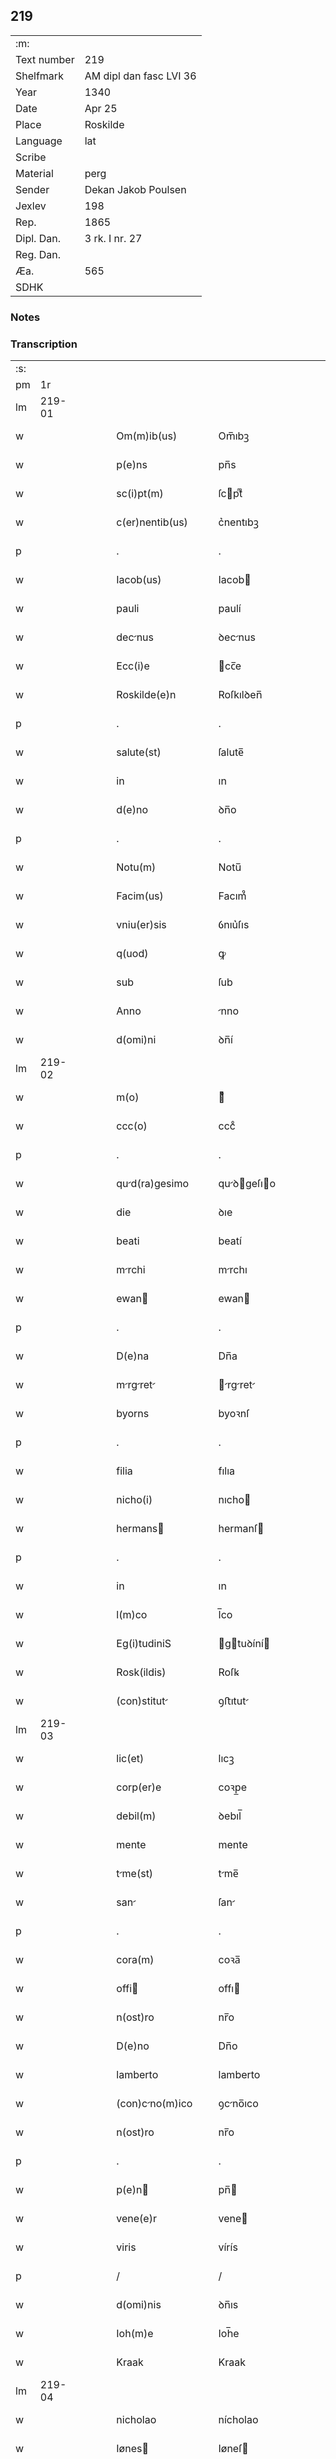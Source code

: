 ** 219
| :m:         |                         |
| Text number | 219                     |
| Shelfmark   | AM dipl dan fasc LVI 36 |
| Year        | 1340                    |
| Date        | Apr 25                  |
| Place       | Roskilde                |
| Language    | lat                     |
| Scribe      |                         |
| Material    | perg                    |
| Sender      | Dekan Jakob Poulsen     |
| Jexlev      | 198                     |
| Rep.        | 1865                    |
| Dipl. Dan.  | 3 rk. I nr. 27          |
| Reg. Dan.   |                         |
| Æa.         | 565                     |
| SDHK        |                         |

*** Notes


*** Transcription
| :s: |        |   |   |   |   |                      |              |   |   |   |   |     |   |   |   |        |
| pm  |     1r |   |   |   |   |                      |              |   |   |   |   |     |   |   |   |        |
| lm  | 219-01 |   |   |   |   |                      |              |   |   |   |   |     |   |   |   |        |
| w   |        |   |   |   |   | Om(m)ib(us)          | Om̅ıbꝫ        |   |   |   |   | lat |   |   |   | 219-01 |
| w   |        |   |   |   |   | p(e)ns               | pn̅s          |   |   |   |   | lat |   |   |   | 219-01 |
| w   |        |   |   |   |   | sc(i)pt(m)           | ſcptͫ        |   |   |   |   | lat |   |   |   | 219-01 |
| w   |        |   |   |   |   | c(er)nentib(us)      | c͛nentıbꝫ     |   |   |   |   | lat |   |   |   | 219-01 |
| p   |        |   |   |   |   | .                    | .            |   |   |   |   | lat |   |   |   | 219-01 |
| w   |        |   |   |   |   | Iacob(us)            | Iacob       |   |   |   |   | lat |   |   |   | 219-01 |
| w   |        |   |   |   |   | pauli                | paulí        |   |   |   |   | lat |   |   |   | 219-01 |
| w   |        |   |   |   |   | decnus              | ꝺecnus      |   |   |   |   | lat |   |   |   | 219-01 |
| w   |        |   |   |   |   | Ecc(i)e              | cc̅e         |   |   |   |   | lat |   |   |   | 219-01 |
| w   |        |   |   |   |   | Roskilde(e)n         | Roſkılꝺen̅    |   |   |   |   | lat |   |   |   | 219-01 |
| p   |        |   |   |   |   | .                    | .            |   |   |   |   | lat |   |   |   | 219-01 |
| w   |        |   |   |   |   | salute(st)           | ſalute̅       |   |   |   |   | lat |   |   |   | 219-01 |
| w   |        |   |   |   |   | in                   | ın           |   |   |   |   | lat |   |   |   | 219-01 |
| w   |        |   |   |   |   | d(e)no               | ꝺn̅o          |   |   |   |   | lat |   |   |   | 219-01 |
| p   |        |   |   |   |   | .                    | .            |   |   |   |   | lat |   |   |   | 219-01 |
| w   |        |   |   |   |   | Notu(m)              | Notu̅         |   |   |   |   | lat |   |   |   | 219-01 |
| w   |        |   |   |   |   | Facim(us)            | Facım᷒        |   |   |   |   | lat |   |   |   | 219-01 |
| w   |        |   |   |   |   | vniu(er)sis          | ỽnıu͛ſıs      |   |   |   |   | lat |   |   |   | 219-01 |
| w   |        |   |   |   |   | q(uod)               | ꝙ            |   |   |   |   | lat |   |   |   | 219-01 |
| w   |        |   |   |   |   | sub                  | ſub          |   |   |   |   | lat |   |   |   | 219-01 |
| w   |        |   |   |   |   | Anno                 | nno         |   |   |   |   | lat |   |   |   | 219-01 |
| w   |        |   |   |   |   | d(omi)ni             | ꝺn̅í          |   |   |   |   | lat |   |   |   | 219-01 |
| lm  | 219-02 |   |   |   |   |                      |              |   |   |   |   |     |   |   |   |        |
| w   |        |   |   |   |   | m(o)                 | ͦ            |   |   |   |   | lat |   |   |   | 219-02 |
| w   |        |   |   |   |   | ccc(o)               | cccͦ          |   |   |   |   | lat |   |   |   | 219-02 |
| p   |        |   |   |   |   | .                    | .            |   |   |   |   | lat |   |   |   | 219-02 |
| w   |        |   |   |   |   | qud(ra)gesimo       | quꝺgeſıo  |   |   |   |   | lat |   |   |   | 219-02 |
| w   |        |   |   |   |   | die                  | ꝺıe          |   |   |   |   | lat |   |   |   | 219-02 |
| w   |        |   |   |   |   | beati                | beatí        |   |   |   |   | lat |   |   |   | 219-02 |
| w   |        |   |   |   |   | mrchi               | mrchı       |   |   |   |   | lat |   |   |   | 219-02 |
| w   |        |   |   |   |   | ewan                | ewan        |   |   |   |   | lat |   |   |   | 219-02 |
| p   |        |   |   |   |   | .                    | .            |   |   |   |   | lat |   |   |   | 219-02 |
| w   |        |   |   |   |   | D(e)na               | Dn̅a          |   |   |   |   | lat |   |   |   | 219-02 |
| w   |        |   |   |   |   | mrgret            | rgret    |   |   |   |   | lat |   |   |   | 219-02 |
| w   |        |   |   |   |   | byorns               | byoꝛnſ       |   |   |   |   | lat |   |   |   | 219-02 |
| p   |        |   |   |   |   | .                    | .            |   |   |   |   | lat |   |   |   | 219-02 |
| w   |        |   |   |   |   | filia                | fılıa        |   |   |   |   | lat |   |   |   | 219-02 |
| w   |        |   |   |   |   | nicho(i)             | nıcho       |   |   |   |   | lat |   |   |   | 219-02 |
| w   |        |   |   |   |   | hermans             | hermanſ     |   |   |   |   | lat |   |   |   | 219-02 |
| p   |        |   |   |   |   | .                    | .            |   |   |   |   | lat |   |   |   | 219-02 |
| w   |        |   |   |   |   | in                   | ın           |   |   |   |   | lat |   |   |   | 219-02 |
| w   |        |   |   |   |   | l(m)co               | l̅co          |   |   |   |   | lat |   |   |   | 219-02 |
| w   |        |   |   |   |   | Eg(i)tudiniS         | gtuꝺíní   |   |   |   |   | lat |   |   |   | 219-02 |
| w   |        |   |   |   |   | Rosk(ildis)          | Roſꝃ         |   |   |   |   | lat |   |   |   | 219-02 |
| w   |        |   |   |   |   | (con)stitut         | ꝯﬅıtut      |   |   |   |   | lat |   |   |   | 219-02 |
| lm  | 219-03 |   |   |   |   |                      |              |   |   |   |   |     |   |   |   |        |
| w   |        |   |   |   |   | lic(et)              | lıcꝫ         |   |   |   |   | lat |   |   |   | 219-03 |
| w   |        |   |   |   |   | corp(er)e            | coꝛp̲e        |   |   |   |   | lat |   |   |   | 219-03 |
| w   |        |   |   |   |   | debil(m)             | ꝺebıl̅        |   |   |   |   | lat |   |   |   | 219-03 |
| w   |        |   |   |   |   | mente                | mente        |   |   |   |   | lat |   |   |   | 219-03 |
| w   |        |   |   |   |   | tme(st)             | tme̅         |   |   |   |   | lat |   |   |   | 219-03 |
| w   |        |   |   |   |   | san                 | ſan         |   |   |   |   | lat |   |   |   | 219-03 |
| p   |        |   |   |   |   | .                    | .            |   |   |   |   | lat |   |   |   | 219-03 |
| w   |        |   |   |   |   | cora(m)              | coꝛa̅         |   |   |   |   | lat |   |   |   | 219-03 |
| w   |        |   |   |   |   | offi                | offı        |   |   |   |   | lat |   |   |   | 219-03 |
| w   |        |   |   |   |   | n(ost)ro             | nr̅o          |   |   |   |   | lat |   |   |   | 219-03 |
| w   |        |   |   |   |   | D(e)no               | Dn̅o          |   |   |   |   | lat |   |   |   | 219-03 |
| w   |        |   |   |   |   | lamberto             | lamberto     |   |   |   |   | lat |   |   |   | 219-03 |
| w   |        |   |   |   |   | (con)cno(m)ico      | ꝯcno̅ıco     |   |   |   |   | lat |   |   |   | 219-03 |
| w   |        |   |   |   |   | n(ost)ro             | nr̅o          |   |   |   |   | lat |   |   |   | 219-03 |
| p   |        |   |   |   |   | .                    | .            |   |   |   |   | lat |   |   |   | 219-03 |
| w   |        |   |   |   |   | p(e)n               | pn̅          |   |   |   |   | lat |   |   |   | 219-03 |
| w   |        |   |   |   |   | vene(e)r             | vene        |   |   |   |   | lat |   |   |   | 219-03 |
| w   |        |   |   |   |   | viris                | vírís        |   |   |   |   | lat |   |   |   | 219-03 |
| p   |        |   |   |   |   | /                    | /            |   |   |   |   | lat |   |   |   | 219-03 |
| w   |        |   |   |   |   | d(omi)nis            | ꝺn̅ıs         |   |   |   |   | lat |   |   |   | 219-03 |
| w   |        |   |   |   |   | Ioh(m)e              | Ioh̅e         |   |   |   |   | lat |   |   |   | 219-03 |
| w   |        |   |   |   |   | Kraak                | Kraak        |   |   |   |   | lat |   |   |   | 219-03 |
| lm  | 219-04 |   |   |   |   |                      |              |   |   |   |   |     |   |   |   |        |
| w   |        |   |   |   |   | nicholao             | nícholao     |   |   |   |   | lat |   |   |   | 219-04 |
| w   |        |   |   |   |   | Iønes               | Iøneſ       |   |   |   |   | lat |   |   |   | 219-04 |
| w   |        |   |   |   |   | cno(m)i            | cno̅ı       |   |   |   |   | lat |   |   |   | 219-04 |
| w   |        |   |   |   |   | (et)                 | ⁊            |   |   |   |   | lat |   |   |   | 219-04 |
| w   |        |   |   |   |   | Andre               | nꝺꝛe       |   |   |   |   | lat |   |   |   | 219-04 |
| w   |        |   |   |   |   | sc(i)ste            | ſcﬅe       |   |   |   |   | lat |   |   |   | 219-04 |
| w   |        |   |   |   |   | Eiusde(st)           | ıuſꝺe̅       |   |   |   |   | lat |   |   |   | 219-04 |
| w   |        |   |   |   |   | Eccl(m)ie            | ccl̅ıe       |   |   |   |   | lat |   |   |   | 219-04 |
| w   |        |   |   |   |   | Ac                   | c           |   |   |   |   | lat |   |   |   | 219-04 |
| w   |        |   |   |   |   | d(e)no               | ꝺn̅o          |   |   |   |   | lat |   |   |   | 219-04 |
| w   |        |   |   |   |   | Ascero               | ſcero       |   |   |   |   | lat |   |   |   | 219-04 |
| w   |        |   |   |   |   | de                   | ꝺe           |   |   |   |   | lat |   |   |   | 219-04 |
| w   |        |   |   |   |   | eskylssø             | eſkylſſø     |   |   |   |   | lat |   |   |   | 219-04 |
| w   |        |   |   |   |   | sac(er)dote          | ſac͛ꝺote      |   |   |   |   | lat |   |   |   | 219-04 |
| p   |        |   |   |   |   | .                    | .            |   |   |   |   | lat |   |   |   | 219-04 |
| w   |        |   |   |   |   | viris q(ue)          | ỽırıs qꝫ     |   |   |   |   | lat |   |   |   | 219-04 |
| w   |        |   |   |   |   | disc(er)tis          | ꝺıſc͛tıs      |   |   |   |   | lat |   |   |   | 219-04 |
| w   |        |   |   |   |   | silic(et)            | ſılıcꝫ       |   |   |   |   | lat |   |   |   | 219-04 |
| lm  | 219-05 |   |   |   |   |                      |              |   |   |   |   |     |   |   |   |        |
| w   |        |   |   |   |   | vngerolf             | vngerolf     |   |   |   |   | lat |   |   |   | 219-05 |
| w   |        |   |   |   |   | heyno(m)e            | heyno̅e       |   |   |   |   | lat |   |   |   | 219-05 |
| w   |        |   |   |   |   | vesby                | ỽeſby        |   |   |   |   | lat |   |   |   | 219-05 |
| w   |        |   |   |   |   | (et)                 |             |   |   |   |   | lat |   |   |   | 219-05 |
| w   |        |   |   |   |   | gødiki(n)o           | gøꝺıkı̅o      |   |   |   |   | lat |   |   |   | 219-05 |
| w   |        |   |   |   |   | skrød(er)e           | ſkrøꝺ͛e       |   |   |   |   | lat |   |   |   | 219-05 |
| p   |        |   |   |   |   | .                    | .            |   |   |   |   | lat |   |   |   | 219-05 |
| w   |        |   |   |   |   | Ciuib(us)            | Cíuíbꝫ       |   |   |   |   | lat |   |   |   | 219-05 |
| w   |        |   |   |   |   | ibidem               | ıbıꝺem       |   |   |   |   | lat |   |   |   | 219-05 |
| p   |        |   |   |   |   | /                    | /            |   |   |   |   | lat |   |   |   | 219-05 |
| w   |        |   |   |   |   | p(er)                | p̲            |   |   |   |   | lat |   |   |   | 219-05 |
| w   |        |   |   |   |   | ip(m)m              | ıp̅         |   |   |   |   | lat |   |   |   | 219-05 |
| w   |        |   |   |   |   | d(e)nm              | ꝺn̅         |   |   |   |   | lat |   |   |   | 219-05 |
| w   |        |   |   |   |   | mrgret(m)         | ꝛgret̅    |   |   |   |   | lat |   |   |   | 219-05 |
| w   |        |   |   |   |   | specilr(m)          | ſpecılr    |   |   |   |   | lat |   |   |   | 219-05 |
| w   |        |   |   |   |   | (con)uocat(is)       | ꝯuocatꝭ      |   |   |   |   | lat |   |   |   | 219-05 |
| p   |        |   |   |   |   | /                    | /            |   |   |   |   | lat |   |   |   | 219-05 |
| w   |        |   |   |   |   | co(m)tulit           | co̅tulıt      |   |   |   |   | lat |   |   |   | 219-05 |
| p   |        |   |   |   |   | /                    | /            |   |   |   |   | lat |   |   |   | 219-05 |
| w   |        |   |   |   |   | Re                   | Re           |   |   |   |   | lat |   |   |   | 219-05 |
| p   |        |   |   |   |   | /                    | /            |   |   |   |   | lat |   |   |   | 219-05 |
| lm  | 219-06 |   |   |   |   |                      |              |   |   |   |   |     |   |   |   |        |
| w   |        |   |   |   |   | ligio               | lıgıo       |   |   |   |   | lat |   |   |   | 219-06 |
| w   |        |   |   |   |   | d(omi)nab(us)        | ꝺn̅abꝫ        |   |   |   |   | lat |   |   |   | 219-06 |
| p   |        |   |   |   |   | .                    | .            |   |   |   |   | lat |   |   |   | 219-06 |
| w   |        |   |   |   |   | sororib(us)          | ſoꝛoꝛıbꝫ     |   |   |   |   | lat |   |   |   | 219-06 |
| w   |        |   |   |   |   | sc(i)e               | ſc̅e          |   |   |   |   | lat |   |   |   | 219-06 |
| w   |        |   |   |   |   | clare                | clare        |   |   |   |   | lat |   |   |   | 219-06 |
| w   |        |   |   |   |   | Ciuitat(is)          | Cíuítatꝭ     |   |   |   |   | lat |   |   |   | 219-06 |
| w   |        |   |   |   |   | Eiusd(e)             | ıuſ        |   |   |   |   | lat |   |   |   | 219-06 |
| p   |        |   |   |   |   | .                    | .            |   |   |   |   | lat |   |   |   | 219-06 |
| w   |        |   |   |   |   | vel                  | ỽel          |   |   |   |   | lat |   |   |   | 219-06 |
| w   |        |   |   |   |   | eor(um)              | eoꝝ          |   |   |   |   | lat |   |   |   | 219-06 |
| w   |        |   |   |   |   | p(ro)curatori        | ꝓcuratoꝛı    |   |   |   |   | lat |   |   |   | 219-06 |
| p   |        |   |   |   |   | /                    | /            |   |   |   |   | lat |   |   |   | 219-06 |
| w   |        |   |   |   |   | plena(m)             | plena̅        |   |   |   |   | lat |   |   |   | 219-06 |
| w   |        |   |   |   |   | auctoritate(st)      | auoꝛıtate̅   |   |   |   |   | lat |   |   |   | 219-06 |
| w   |        |   |   |   |   | (et)                 | ⁊            |   |   |   |   | lat |   |   |   | 219-06 |
| w   |        |   |   |   |   | libera(m)            | lıbera̅       |   |   |   |   | lat |   |   |   | 219-06 |
| w   |        |   |   |   |   | potestate(st)        | poteﬅate̅     |   |   |   |   | lat |   |   |   | 219-06 |
| w   |        |   |   |   |   | curia(m)             | curıa̅        |   |   |   |   | lat |   |   |   | 219-06 |
| w   |        |   |   |   |   | su                   | ſu           |   |   |   |   | lat |   |   |   | 219-06 |
| p   |        |   |   |   |   | /                    | /            |   |   |   |   | lat |   |   |   | 219-06 |
| lm  | 219-07 |   |   |   |   |                      |              |   |   |   |   |     |   |   |   |        |
| w   |        |   |   |   |   | Am                   | m           |   |   |   |   | lat |   |   |   | 219-07 |
| w   |        |   |   |   |   | in                   | ın           |   |   |   |   | lat |   |   |   | 219-07 |
| w   |        |   |   |   |   | swau(er)sløuæ        | ſwau͛ſløuæ    |   |   |   |   | lat |   |   |   | 219-07 |
| p   |        |   |   |   |   | .                    | .            |   |   |   |   | lat |   |   |   | 219-07 |
| w   |        |   |   |   |   | q(uod)(ra)           | ꝙᷓ            |   |   |   |   | lat |   |   |   | 219-07 |
| w   |        |   |   |   |   | ip(m)a               | ıp̅a          |   |   |   |   | lat |   |   |   | 219-07 |
| w   |        |   |   |   |   | d(e)no               | ꝺn̅o          |   |   |   |   | lat |   |   |   | 219-07 |
| w   |        |   |   |   |   | villæ                | vıllæ        |   |   |   |   | lat |   |   |   | 219-07 |
| w   |        |   |   |   |   | (con)sobrino         | ꝯſobꝛıno     |   |   |   |   | lat |   |   |   | 219-07 |
| w   |        |   |   |   |   | suo                  | ſuo          |   |   |   |   | lat |   |   |   | 219-07 |
| w   |        |   |   |   |   | dudu(m)              | ꝺuꝺu̅         |   |   |   |   | lat |   |   |   | 219-07 |
| w   |        |   |   |   |   | cno(m)ico           | cno̅ıco      |   |   |   |   | lat |   |   |   | 219-07 |
| w   |        |   |   |   |   | hfne(e)n            | hfnen̅       |   |   |   |   | lat |   |   |   | 219-07 |
| w   |        |   |   |   |   | inpignerauit         | ınpıgnerauít |   |   |   |   | lat |   |   |   | 219-07 |
| p   |        |   |   |   |   | /                    | /            |   |   |   |   | lat |   |   |   | 219-07 |
| w   |        |   |   |   |   | no(m)ie              | no̅ıe         |   |   |   |   | lat |   |   |   | 219-07 |
| w   |        |   |   |   |   | suo                  | ſuo          |   |   |   |   | lat |   |   |   | 219-07 |
| w   |        |   |   |   |   | Redime(st)di         | Reꝺıme̅ꝺí     |   |   |   |   | lat |   |   |   | 219-07 |
| w   |        |   |   |   |   | Ac                   | c           |   |   |   |   | lat |   |   |   | 219-07 |
| w   |        |   |   |   |   | p(ro)                | ꝓ            |   |   |   |   | lat |   |   |   | 219-07 |
| lm  | 219-08 |   |   |   |   |                      |              |   |   |   |   |     |   |   |   |        |
| w   |        |   |   |   |   | er(um)              | eꝝ          |   |   |   |   | lat |   |   |   | 219-08 |
| w   |        |   |   |   |   | b(e)nplacito         | bn̅placıto    |   |   |   |   | lat |   |   |   | 219-08 |
| p   |        |   |   |   |   | .                    | .            |   |   |   |   | lat |   |   |   | 219-08 |
| w   |        |   |   |   |   | h(e)ndj              | hn̅ꝺȷ         |   |   |   |   | lat |   |   |   | 219-08 |
| w   |        |   |   |   |   | (et)                 |             |   |   |   |   | lat |   |   |   | 219-08 |
| w   |        |   |   |   |   | dispone(st)dj        | ꝺıſpone̅ꝺ    |   |   |   |   | lat |   |   |   | 219-08 |
| p   |        |   |   |   |   | .                    | .            |   |   |   |   | lat |   |   |   | 219-08 |
| w   |        |   |   |   |   | donec                | ꝺonec        |   |   |   |   | lat |   |   |   | 219-08 |
| w   |        |   |   |   |   | p(er)                | p̲            |   |   |   |   | lat |   |   |   | 219-08 |
| w   |        |   |   |   |   | ip(m)am              | ıp̅am         |   |   |   |   | lat |   |   |   | 219-08 |
| w   |        |   |   |   |   | d(omi)nam            | ꝺn̅am         |   |   |   |   | lat |   |   |   | 219-08 |
| p   |        |   |   |   |   | .                    | .            |   |   |   |   | lat |   |   |   | 219-08 |
| w   |        |   |   |   |   | vel                  | ỽel          |   |   |   |   | lat |   |   |   | 219-08 |
| w   |        |   |   |   |   | heredes              | hereꝺes      |   |   |   |   | lat |   |   |   | 219-08 |
| w   |        |   |   |   |   | suos                 | ſuos         |   |   |   |   | lat |   |   |   | 219-08 |
| w   |        |   |   |   |   | leg(t)time           | legtıme     |   |   |   |   | lat |   |   |   | 219-08 |
| w   |        |   |   |   |   | Redimat(ur)          | Reꝺımat᷑      |   |   |   |   | lat |   |   |   | 219-08 |
| p   |        |   |   |   |   | .                    | .            |   |   |   |   | lat |   |   |   | 219-08 |
| w   |        |   |   |   |   | In                   | In           |   |   |   |   | lat |   |   |   | 219-08 |
| w   |        |   |   |   |   | Cui(us)              | Cuı᷒          |   |   |   |   | lat |   |   |   | 219-08 |
| w   |        |   |   |   |   | rei                  | reı          |   |   |   |   | lat |   |   |   | 219-08 |
| w   |        |   |   |   |   | testi(m)             | teﬅıͫ         |   |   |   |   | lat |   |   |   | 219-08 |
| lm  | 219-09 |   |   |   |   |                      |              |   |   |   |   |     |   |   |   |        |
| w   |        |   |   |   |   | sigill(m)            | ſıgıll̅       |   |   |   |   | lat |   |   |   | 219-09 |
| w   |        |   |   |   |   | n(ost)r(u)m          | nr̅m          |   |   |   |   | lat |   |   |   | 219-09 |
| w   |        |   |   |   |   | vn                  | ỽn          |   |   |   |   | lat |   |   |   | 219-09 |
| w   |        |   |   |   |   | cu(m)                | cu̅           |   |   |   |   | lat |   |   |   | 219-09 |
| w   |        |   |   |   |   | sigill(m)            | ſıgıll̅       |   |   |   |   | lat |   |   |   | 219-09 |
| w   |        |   |   |   |   | inf(ra)sc(i)ptor(um) | ınfſcptoꝝ  |   |   |   |   | lat |   |   |   | 219-09 |
| w   |        |   |   |   |   | vener(is)            | ỽenerꝭ       |   |   |   |   | lat |   |   |   | 219-09 |
| w   |        |   |   |   |   | viror(um)            | vıroꝝ        |   |   |   |   | lat |   |   |   | 219-09 |
| w   |        |   |   |   |   | (et)                 | ⁊            |   |   |   |   | lat |   |   |   | 219-09 |
| w   |        |   |   |   |   | disc(er)tor(um)      | ꝺıſc͛toꝝ      |   |   |   |   | lat |   |   |   | 219-09 |
| w   |        |   |   |   |   | o(e)nm               | on̅          |   |   |   |   | lat |   |   |   | 219-09 |
| p   |        |   |   |   |   | .                    | .            |   |   |   |   | lat |   |   |   | 219-09 |
| w   |        |   |   |   |   | p(e)ntibus           | pn̅tıbus      |   |   |   |   | lat |   |   |   | 219-09 |
| w   |        |   |   |   |   | Est                  | ﬅ           |   |   |   |   | lat |   |   |   | 219-09 |
| w   |        |   |   |   |   | Appe(e)n             | en̅         |   |   |   |   | lat |   |   |   | 219-09 |
| p   |        |   |   |   |   | .                    | .            |   |   |   |   | lat |   |   |   | 219-09 |
| w   |        |   |   |   |   | Dat(m)               | Datͫ          |   |   |   |   | lat |   |   |   | 219-09 |
| w   |        |   |   |   |   | Anno                 | nno         |   |   |   |   | lat |   |   |   | 219-09 |
| w   |        |   |   |   |   | die                  | ꝺıe          |   |   |   |   | lat |   |   |   | 219-09 |
| w   |        |   |   |   |   | (et)                 | ⁊            |   |   |   |   | lat |   |   |   | 219-09 |
| w   |        |   |   |   |   | loco                 | loco         |   |   |   |   | lat |   |   |   | 219-09 |
| w   |        |   |   |   |   | pred(i)c(t)is        | pꝛeꝺc̅ıs      |   |   |   |   | lat |   |   |   | 219-09 |
| p   |        |   |   |   |   | .                    | .            |   |   |   |   | lat |   |   |   | 219-09 |
| lm  | 219-10 |   |   |   |   |                      |              |   |   |   |   |     |   |   |   |        |
| w   |        |   |   |   |   | [3-1-27]             | [3-1-27]     |   |   |   |   | lat |   |   |   | 219-10 |
| :e: |        |   |   |   |   |                      |              |   |   |   |   |     |   |   |   |        |
